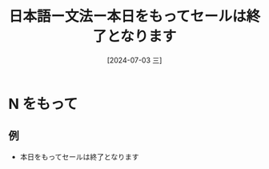 :PROPERTIES:
:ID:       46691d81-396d-4c65-8296-ec247bea57c1
:END:
#+title: 日本語ー文法ー本日をもってセールは終了となります
#+filetags: :日本語:
#+date: [2024-07-03 三]
#+last_modified: [2024-07-05 五 23:23]

* N をもって
** 例
- 本日をもってセールは終了となります

